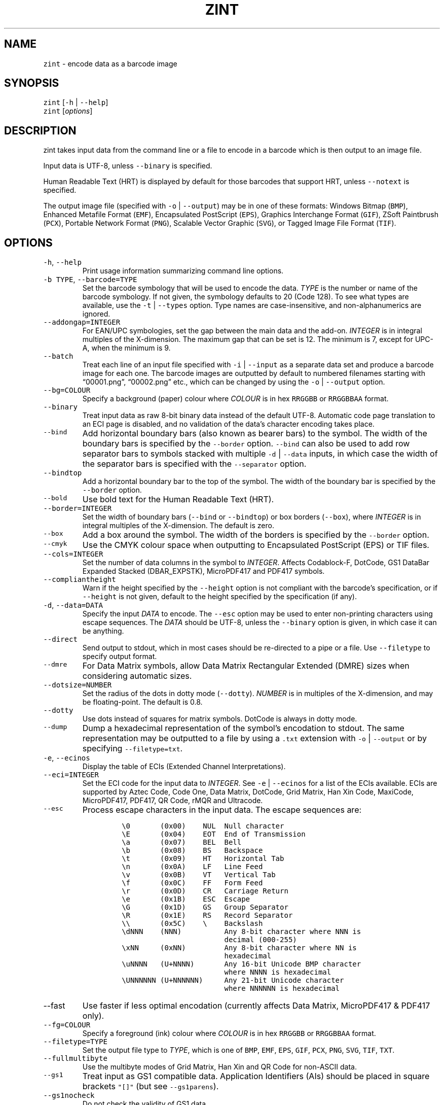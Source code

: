 .\" Automatically generated by Pandoc 2.19.2
.\"
.\" Define V font for inline verbatim, using C font in formats
.\" that render this, and otherwise B font.
.ie "\f[CB]x\f[]"x" \{\
. ftr V B
. ftr VI BI
. ftr VB B
. ftr VBI BI
.\}
.el \{\
. ftr V CR
. ftr VI CI
. ftr VB CB
. ftr VBI CBI
.\}
.TH "ZINT" "1" "November 2022" "Version 2.11.1.9" ""
.hy
.SH NAME
.PP
\f[V]zint\f[R] - encode data as a barcode image
.SH SYNOPSIS
.PP
\f[V]zint\f[R] [\f[V]-h\f[R] | \f[V]--help\f[R]]
.PD 0
.P
.PD
\f[V]zint\f[R] [\f[I]options\f[R]]
.SH DESCRIPTION
.PP
zint takes input data from the command line or a file to encode in a
barcode which is then output to an image file.
.PP
Input data is UTF-8, unless \f[V]--binary\f[R] is specified.
.PP
Human Readable Text (HRT) is displayed by default for those barcodes
that support HRT, unless \f[V]--notext\f[R] is specified.
.PP
The output image file (specified with \f[V]-o\f[R] | \f[V]--output\f[R])
may be in one of these formats: Windows Bitmap (\f[V]BMP\f[R]), Enhanced
Metafile Format (\f[V]EMF\f[R]), Encapsulated PostScript
(\f[V]EPS\f[R]), Graphics Interchange Format (\f[V]GIF\f[R]), ZSoft
Paintbrush (\f[V]PCX\f[R]), Portable Network Format (\f[V]PNG\f[R]),
Scalable Vector Graphic (\f[V]SVG\f[R]), or Tagged Image File Format
(\f[V]TIF\f[R]).
.SH OPTIONS
.TP
\f[V]-h\f[R], \f[V]--help\f[R]
Print usage information summarizing command line options.
.TP
\f[V]-b TYPE\f[R], \f[V]--barcode=TYPE\f[R]
Set the barcode symbology that will be used to encode the data.
\f[I]TYPE\f[R] is the number or name of the barcode symbology.
If not given, the symbology defaults to 20 (Code 128).
To see what types are available, use the \f[V]-t\f[R] |
\f[V]--types\f[R] option.
Type names are case-insensitive, and non-alphanumerics are ignored.
.TP
\f[V]--addongap=INTEGER\f[R]
For EAN/UPC symbologies, set the gap between the main data and the
add-on.
\f[I]INTEGER\f[R] is in integral multiples of the X-dimension.
The maximum gap that can be set is 12.
The minimum is 7, except for UPC-A, when the minimum is 9.
.TP
\f[V]--batch\f[R]
Treat each line of an input file specified with \f[V]-i\f[R] |
\f[V]--input\f[R] as a separate data set and produce a barcode image for
each one.
The barcode images are outputted by default to numbered filenames
starting with \[lq]00001.png\[rq], \[lq]00002.png\[rq] etc., which can
be changed by using the \f[V]-o\f[R] | \f[V]--output\f[R] option.
.TP
\f[V]--bg=COLOUR\f[R]
Specify a background (paper) colour where \f[I]COLOUR\f[R] is in hex
\f[V]RRGGBB\f[R] or \f[V]RRGGBBAA\f[R] format.
.TP
\f[V]--binary\f[R]
Treat input data as raw 8-bit binary data instead of the default UTF-8.
Automatic code page translation to an ECI page is disabled, and no
validation of the data\[cq]s character encoding takes place.
.TP
\f[V]--bind\f[R]
Add horizontal boundary bars (also known as bearer bars) to the symbol.
The width of the boundary bars is specified by the \f[V]--border\f[R]
option.
\f[V]--bind\f[R] can also be used to add row separator bars to symbols
stacked with multiple \f[V]-d\f[R] | \f[V]--data\f[R] inputs, in which
case the width of the separator bars is specified with the
\f[V]--separator\f[R] option.
.TP
\f[V]--bindtop\f[R]
Add a horizontal boundary bar to the top of the symbol.
The width of the boundary bar is specified by the \f[V]--border\f[R]
option.
.TP
\f[V]--bold\f[R]
Use bold text for the Human Readable Text (HRT).
.TP
\f[V]--border=INTEGER\f[R]
Set the width of boundary bars (\f[V]--bind\f[R] or \f[V]--bindtop\f[R])
or box borders (\f[V]--box\f[R]), where \f[I]INTEGER\f[R] is in integral
multiples of the X-dimension.
The default is zero.
.TP
\f[V]--box\f[R]
Add a box around the symbol.
The width of the borders is specified by the \f[V]--border\f[R] option.
.TP
\f[V]--cmyk\f[R]
Use the CMYK colour space when outputting to Encapsulated PostScript
(EPS) or TIF files.
.TP
\f[V]--cols=INTEGER\f[R]
Set the number of data columns in the symbol to \f[I]INTEGER\f[R].
Affects Codablock-F, DotCode, GS1 DataBar Expanded Stacked
(DBAR_EXPSTK), MicroPDF417 and PDF417 symbols.
.TP
\f[V]--compliantheight\f[R]
Warn if the height specified by the \f[V]--height\f[R] option is not
compliant with the barcode\[cq]s specification, or if \f[V]--height\f[R]
is not given, default to the height specified by the specification (if
any).
.TP
\f[V]-d\f[R], \f[V]--data=DATA\f[R]
Specify the input \f[I]DATA\f[R] to encode.
The \f[V]--esc\f[R] option may be used to enter non-printing characters
using escape sequences.
The \f[I]DATA\f[R] should be UTF-8, unless the \f[V]--binary\f[R] option
is given, in which case it can be anything.
.TP
\f[V]--direct\f[R]
Send output to stdout, which in most cases should be re-directed to a
pipe or a file.
Use \f[V]--filetype\f[R] to specify output format.
.TP
\f[V]--dmre\f[R]
For Data Matrix symbols, allow Data Matrix Rectangular Extended (DMRE)
sizes when considering automatic sizes.
.TP
\f[V]--dotsize=NUMBER\f[R]
Set the radius of the dots in dotty mode (\f[V]--dotty\f[R]).
\f[I]NUMBER\f[R] is in multiples of the X-dimension, and may be
floating-point.
The default is 0.8.
.TP
\f[V]--dotty\f[R]
Use dots instead of squares for matrix symbols.
DotCode is always in dotty mode.
.TP
\f[V]--dump\f[R]
Dump a hexadecimal representation of the symbol\[cq]s encodation to
stdout.
The same representation may be outputted to a file by using a
\f[V].txt\f[R] extension with \f[V]-o\f[R] | \f[V]--output\f[R] or by
specifying \f[V]--filetype=txt\f[R].
.TP
\f[V]-e\f[R], \f[V]--ecinos\f[R]
Display the table of ECIs (Extended Channel Interpretations).
.TP
\f[V]--eci=INTEGER\f[R]
Set the ECI code for the input data to \f[I]INTEGER\f[R].
See \f[V]-e\f[R] | \f[V]--ecinos\f[R] for a list of the ECIs available.
ECIs are supported by Aztec Code, Code One, Data Matrix, DotCode, Grid
Matrix, Han Xin Code, MaxiCode, MicroPDF417, PDF417, QR Code, rMQR and
Ultracode.
.TP
\f[V]--esc\f[R]
Process escape characters in the input data.
The escape sequences are:
.RS
.IP
.nf
\f[C]
\[rs]0       (0x00)    NUL  Null character
\[rs]E       (0x04)    EOT  End of Transmission
\[rs]a       (0x07)    BEL  Bell
\[rs]b       (0x08)    BS   Backspace
\[rs]t       (0x09)    HT   Horizontal Tab
\[rs]n       (0x0A)    LF   Line Feed
\[rs]v       (0x0B)    VT   Vertical Tab
\[rs]f       (0x0C)    FF   Form Feed
\[rs]r       (0x0D)    CR   Carriage Return
\[rs]e       (0x1B)    ESC  Escape
\[rs]G       (0x1D)    GS   Group Separator
\[rs]R       (0x1E)    RS   Record Separator
\[rs]\[rs]       (0x5C)    \[rs]    Backslash
\[rs]dNNN    (NNN)          Any 8-bit character where NNN is
                        decimal (000-255)
\[rs]xNN     (0xNN)         Any 8-bit character where NN is
                        hexadecimal
\[rs]uNNNN   (U+NNNN)       Any 16-bit Unicode BMP character
                        where NNNN is hexadecimal
\[rs]UNNNNNN (U+NNNNNN)     Any 21-bit Unicode character
                        where NNNNNN is hexadecimal
\f[R]
.fi
.RE
.TP
\f[V]--fast\f[R]
Use faster if less optimal encodation (currently affects Data Matrix,
MicroPDF417 & PDF417 only).
.TP
\f[V]--fg=COLOUR\f[R]
Specify a foreground (ink) colour where \f[I]COLOUR\f[R] is in hex
\f[V]RRGGBB\f[R] or \f[V]RRGGBBAA\f[R] format.
.TP
\f[V]--filetype=TYPE\f[R]
Set the output file type to \f[I]TYPE\f[R], which is one of
\f[V]BMP\f[R], \f[V]EMF\f[R], \f[V]EPS\f[R], \f[V]GIF\f[R],
\f[V]PCX\f[R], \f[V]PNG\f[R], \f[V]SVG\f[R], \f[V]TIF\f[R],
\f[V]TXT\f[R].
.TP
\f[V]--fullmultibyte\f[R]
Use the multibyte modes of Grid Matrix, Han Xin and QR Code for
non-ASCII data.
.TP
\f[V]--gs1\f[R]
Treat input as GS1 compatible data.
Application Identifiers (AIs) should be placed in square brackets
\f[V]\[dq][]\[dq]\f[R] (but see \f[V]--gs1parens\f[R]).
.TP
\f[V]--gs1nocheck\f[R]
Do not check the validity of GS1 data.
.TP
\f[V]--gs1parens\f[R]
Process parentheses \f[V]\[dq]()\[dq]\f[R] as GS1 AI delimiters, rather
than square brackets \f[V]\[dq][]\[dq]\f[R].
The input data must not otherwise contain parentheses.
.TP
\f[V]--gssep\f[R]
For Data Matrix in GS1 mode, use \f[V]GS\f[R] (0x1D) as the GS1 data
separator instead of \f[V]FNC1\f[R].
.TP
\f[V]--guarddescent=NUMBER\f[R]
For EAN/UPC symbols, set the height the guard bars descend below the
main bars, where \f[I]NUMBER\f[R] is in multiples of the X-dimension.
\f[I]NUMBER\f[R] may be floating-point.
.TP
\f[V]--height=NUMBER\f[R]
Set the height of the symbol in multiples of the X-dimension.
\f[I]NUMBER\f[R] may be floating-point.
.TP
\f[V]--heightperrow\f[R]
Treat height as per-row.
Affects Codablock-F, Code 16K, Code 49, GS1 DataBar Expanded Stacked
(DBAR_EXPSTK), MicroPDF417 and PDF417.
.TP
\f[V]-i\f[R], \f[V]--input=FILE\f[R]
Read the input data from \f[I]FILE\f[R].
.TP
\f[V]--init\f[R]
Create a Reader Initialisation (Programming) symbol.
.TP
\f[V]--mask=INTEGER\f[R]
Set the masking pattern to use for DotCode, Han Xin or QR Code to
\f[I]INTEGER\f[R], overriding the automatic selection.
.TP
\f[V]--mirror\f[R]
Use the batch data to determine the filename in batch mode
(\f[V]--batch\f[R]).
.TP
\f[V]--mode=INTEGER\f[R]
For MaxiCode and GS1 Composite symbols, set the encoding mode to
\f[I]INTEGER\f[R].
.RS
.PP
For MaxiCode (SCM is Structured Carrier Message, with 3 fields:
postcode, 3-digit ISO 3166-1 country code, 3-digit service code):
.IP
.nf
\f[C]
2   SCM with 9-digit numeric postcode
3   SCM with 6-character alphanumeric postcode
4   Enhanced ECC for the primary part of the message
5   Enhanced ECC for all of the message
6   Reader Initialisation (Programming)
\f[R]
.fi
.PP
For GS1 Composite symbols (names end in \f[V]_CC\f[R], i.e.\ EANX_CC,
GS1_128_CC, DBAR_OMN_CC etc.):
.IP
.nf
\f[C]
1   CC-A
2   CC-B
3   CC-C (GS1_128_CC only)
\f[R]
.fi
.RE
.TP
\f[V]--nobackground\f[R]
Remove the background colour (EMF, EPS, GIF, PNG, SVG and TIF only).
.TP
\f[V]--noquietzones\f[R]
Disable any quiet zones for symbols that define them by default.
.TP
\f[V]--notext\f[R]
Remove the Human Readable Text (HRT).
.TP
\f[V]-o\f[R], \f[V]--output=FILE\f[R]
Send the output to \f[I]FILE\f[R].
When not in batch mode, the default is \[lq]out.png\[rq] (or
\[lq]out.gif\[rq] if zint built without PNG support).
When in batch mode (\f[V]--batch\f[R]), special characters can be used
to format the output filenames:
.RS
.IP
.nf
\f[C]
\[ti]           Insert a number or 0
#           Insert a number or space
\[at]           Insert a number or * (+ on Windows)
Any other   Insert literally
\f[R]
.fi
.RE
.TP
\f[V]--primary=STRING\f[R]
For MaxiCode, set the content of the primary message.
For GS1 Composite symbols, set the content of the linear symbol.
.TP
\f[V]--quietzones\f[R]
Add compliant quiet zones for symbols that specify them.
This is in addition to any whitespace specified by \f[V]-w\f[R] |
\f[V]--whitesp\f[R] or \f[V]--vwhitesp\f[R].
.TP
\f[V]-r\f[R], \f[V]--reverse\f[R]
Reverse the foreground and background colours (white on black).
Known as \[lq]reflectance reversal\[rq] or \[lq]reversed
reflectance\[rq].
.TP
\f[V]--rotate=INTEGER\f[R]
Rotate the symbol by \f[I]INTEGER\f[R] degrees, where \f[I]INTEGER\f[R]
can be 0, 90, 270 or 360.
.TP
\f[V]--rows=INTEGER\f[R]
Set the number of rows for Codablock-F or PDF417 to \f[I]INTEGER\f[R].
It will also set the minimum number of rows for Code 16K or Code 49, and
the maximum number of rows for GS1 DataBar Expanded Stacked
(DBAR_EXPSTK).
.TP
\f[V]--scale=NUMBER\f[R]
Adjust the size of the X-dimension.
\f[I]NUMBER\f[R] may be floating-point, and is multiplied by 2 (except
for MaxiCode) before being applied.
The default scale is 1.
.RS
.PP
For MaxiCode, the scale is multiplied by 10 for raster output, by 20 for
EMF output, and by 2 otherwise.
.PP
Increments of 0.5 (half-integers) are recommended for non-MaxiCode
raster output (BMP, GIF, PCX, PNG and TIF).
.RE
.TP
\f[V]--scmvv=INTEGER\f[R]
For MaxiCode, prefix the Structured Carrier Message (SCM) with
\f[V]\[dq][)>\[rs]R01\[rs]Gvv\[dq]\f[R], where \f[V]vv\f[R] is a 2-digit
\f[I]INTEGER\f[R].
.TP
\f[V]--secure=INTEGER\f[R]
Set the error correction level (ECC) to \f[I]INTEGER\f[R].
The meaning is specific to the following matrix symbols (all except
PDF417 are approximate):
.RS
.IP
.nf
\f[C]
Aztec Code  1 to 4 (10%, 23%, 36%, 50%)
Grid Matrix 1 to 5 (10% to 50%)
Han Xin     1 to 4 (8%, 15%, 23%, 30%)
Micro QR    1 to 3 (7%, 15%, 25%) (L, M, Q)
PDF417      0 to 8 (2\[ha](INTEGER + 1) codewords)
QR Code     1 to 4 (7%, 15%, 25%, 30%) (L, M, Q, H)
rMQR        2 or 4 (15% or 30%) (M or H)
Ultracode   1 to 6 (0%, 5%, 9%, 17%, 25%, 33%)
\f[R]
.fi
.RE
.TP
\f[V]--segN=ECI,DATA\f[R]
Set the \f[I]ECI\f[R] & \f[I]DATA\f[R] content for segment N, where N is
1 to 9.
\f[V]-d\f[R] | \f[V]--data\f[R] must still be given, and counts as
segment 0, its ECI given by \f[V]--eci\f[R].
Segments must be consecutive.
.TP
\f[V]--separator=INTEGER\f[R]
Set the height of row separator bars for stacked symbologies, where
\f[I]INTEGER\f[R] is in integral multiples of the X-dimension.
The default is zero.
.TP
\f[V]--small\f[R]
Use small text for Human Readable Text (HRT).
.TP
\f[V]--square\f[R]
For Data Matrix symbols, exclude rectangular sizes when considering
automatic sizes.
.TP
\f[V]--structapp=I,C[,ID]\f[R]
Set Structured Append info, where \f[V]I\f[R] is the 1-based index,
\f[V]C\f[R] is the total number of symbols in the sequence, and
\f[V]ID\f[R], which is optional, is the identifier that all symbols in
the sequence share.
Structured Append is supported by Aztec Code, Code One, Data Matrix,
DotCode, Grid Matrix, MaxiCode, MicroPDF417, PDF417, QR Code and
Ultracode.
.TP
\f[V]-t\f[R], \f[V]--types\f[R]
Display the table of barcode types (symbologies).
The numbers or names can be used with \f[V]-b\f[R] |
\f[V]--barcode\f[R].
.TP
\f[V]--vers=INTEGER\f[R]
Set the symbol version (size, check digits, other options) to
\f[I]INTEGER\f[R].
The meaning is symbol-specific.
.RS
.PP
For most matrix symbols, it specifies size:
.IP
.nf
\f[C]
Aztec Code      1 to 36 (1 to 4 compact)
Code One        1 to 10
Data Matrix     1 to 48 (31 to 48 DMRE)
Grid Matrix     1 to 13
Han Xin         1 to 84
Micro QR        1 to 4  (M1, M2, M3, M4)
QR Code         1 to 40
rMQR            1 to 38 (33 to 38 automatic width)
\f[R]
.fi
.PP
For a number of linear symbols, it specifies check character options
(\[lq]hide\[rq] or \[lq]hidden\[rq] means don\[cq]t show in HRT,
\[lq]visible\[rq] means do display in HRT):
.IP
.nf
\f[C]
C25IATA         1 or 2 (add visible or hidden check digit)
C25IND          ditto
C25INTER        ditto
C25LOGIC        ditto
C25STANDARD     ditto
Codabar         1 or 2 (add hidden or visible check digit)
Code 11         0 or 1 (no or 1 visible check digit only)
                       (default is 2 visible check digits)
Code 39         1      (add visible check digit)
Code 93         1      (hide the default check characters)
EXCODE39        1      (add visible check digit)
LOGMARS         1      (add visible check digit)
MSI Plessey     0 to 6 (none to various visible options)
                1, 2   (mod-10, mod-10 + mod-10)
                3, 4   (mod-11 IBM, mod-11 IBM + mod-10)
                5, 6   (mod-11 NCR, mod-11 NCR + mod-10)
                +10    (hide)
\f[R]
.fi
.PP
For a few other symbologies, it specifies other characteristics:
.IP
.nf
\f[C]
Channel Code    3 to 8    (no. of channels)
DAFT            50 to 900 (permille tracker ratio)
DPD             1         (relabel)
Ultracode       2         (revision 2)
VIN             1         (add international prefix)
\f[R]
.fi
.RE
.TP
\f[V]-v\f[R], \f[V]--version\f[R]
Display zint version.
.TP
\f[V]--vwhitesp=INTEGER\f[R]
Set the height of vertical whitespace above and below the barcode, where
\f[I]INTEGER\f[R] is in integral multiples of the X-dimension.
.TP
\f[V]-w\f[R], \f[V]--whitesp=INTEGER\f[R]
Set the width of horizontal whitespace either side of the barcode, where
\f[I]INTEGER\f[R] is in integral multiples of the X-dimension.
.TP
\f[V]--werror\f[R]
Convert all warnings into errors.
.SH EXIT STATUS
.TP
\f[V]0\f[R]
Success (including when given informational options \f[V]-h\f[R] |
\f[V]--help\f[R], \f[V]-e\f[R] | \f[V]--ecinos\f[R], \f[V]-t\f[R] |
\f[V]--types\f[R], \f[V]-v\f[R] | \f[V]--version\f[R]).
.TP
\f[V]2\f[R]
Invalid option given but overridden by Zint
(\f[V]ZINT_WARN_INVALID_OPTION\f[R])
.TP
\f[V]3\f[R]
Automatic ECI inserted by Zint (\f[V]ZINT_WARN_USES_ECI\f[R])
.TP
\f[V]4\f[R]
Symbol created not compliant with standards
(\f[V]ZINT_WARN_NONCOMPLIANT\f[R])
.TP
\f[V]5\f[R]
Input data wrong length (\f[V]ZINT_ERROR_TOO_LONG\f[R])
.TP
\f[V]6\f[R]
Input data incorrect (\f[V]ZINT_ERROR_INVALID_DATA\f[R])
.TP
\f[V]7\f[R]
Input check digit incorrect (\f[V]ZINT_ERROR_INVALID_CHECK\f[R])
.TP
\f[V]8\f[R]
Incorrect option given (\f[V]ZINT_ERROR_INVALID_OPTION\f[R])
.TP
\f[V]9\f[R]
Internal error (should not happen)
(\f[V]ZINT_ERROR_ENCODING_PROBLEM\f[R])
.TP
\f[V]10\f[R]
Error opening output file (\f[V]ZINT_ERROR_FILE_ACCESS\f[R])
.TP
\f[V]11\f[R]
Memory allocation (malloc) failure (\f[V]ZINT_ERROR_MEMORY\f[R])
.TP
\f[V]12\f[R]
Error writing to output file (\f[V]ZINT_ERROR_FILE_WRITE\f[R])
.TP
\f[V]13\f[R]
Error counterpart of warning if \f[V]--werror\f[R] given
(\f[V]ZINT_ERROR_USES_ECI\f[R])
.TP
\f[V]14\f[R]
Error counterpart of warning if \f[V]--werror\f[R] given
(\f[V]ZINT_ERROR_NONCOMPLIANT\f[R])
.SH EXAMPLES
.PP
Create \[lq]out.png\[rq] (or \[lq]out.gif\[rq] if zint built without PNG
support) in the current directory, as a Code 128 symbol.
.IP
.nf
\f[C]
zint -d \[aq]This Text\[aq]
\f[R]
.fi
.PP
Create \[lq]qr.svg\[rq] in the current directory, as a QR Code symbol.
.IP
.nf
\f[C]
zint -b QRCode -d \[aq]This Text\[aq] -o \[aq]qr.svg\[aq]
\f[R]
.fi
.PP
Use batch mode to read from an input file \[lq]ean_nos.txt\[rq]
containing 13-digit GTINs, to create a series of EAN-13 barcodes,
formatting the output filenames to \[lq]ean001.gif\[rq],
\[lq]ean002.gif\[rq] etc.
using the special character \[lq]\[ti]\[rq].
.IP
.nf
\f[C]
zint -b EANX --batch -i \[aq]ean_nos.txt\[aq] -o \[aq]ean\[ti]\[ti]\[ti].gif\[aq]
\f[R]
.fi
.SH BUGS
.PP
Please send bug reports to https://sourceforge.net/p/zint/tickets/.
.SH SEE ALSO
.PP
Full documention for \f[V]zint\f[R] (and the API \f[V]libzint\f[R] and
the GUI \f[V]zint-qt\f[R]) is available from
.IP
.nf
\f[C]
    https://zint.org.uk/manual/
\f[R]
.fi
.PP
and at
.IP
.nf
\f[C]
    https://sourceforge.net/p/zint/docs/manual.txt
\f[R]
.fi
.SH CONFORMING TO
.PP
Zint is designed to be compliant with a number of international
standards, including:
.PP
ISO/IEC 24778:2008, ANSI/AIM BC12-1998, EN 798:1996, AIM ISS-X-24
(1995), ISO/IEC 15417:2007, EN 12323:2005, ISO/IEC 16388:2007, ANSI/AIM
BC6-2000, ANSI/AIM BC5-1995, AIM USS Code One (1994), ISO/IEC
16022:2006, ISO/IEC 21471:2019, ISO/IEC 15420:2009, AIMD014 (v 1.63)
(2008), ISO/IEC 24723:2010, ISO/IEC 24724:2011, ISO/IEC 20830:2021,
ISO/IEC 16390:2007, ISO/IEC 16023:2000, ISO/IEC 24728:2006, ISO/IEC
15438:2015, ISO/IEC 18004:2015, ISO/IEC 23941:2022, AIM ITS/04-023
(2022)
.SH COPYRIGHT
.PP
Copyright \[co] 2022 Robin Stuart.
Released under GNU GPL 3.0 or later.
.SH AUTHOR
.PP
Robin Stuart <robin@zint.org.uk>
